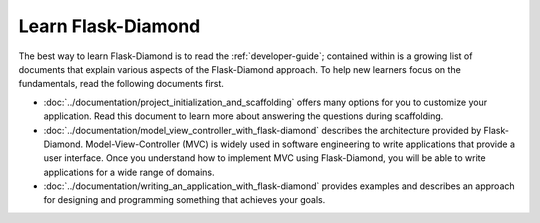 Learn Flask-Diamond
===================

The best way to learn Flask-Diamond is to read the :ref:`developer-guide`; contained within is a growing list of documents that explain various aspects of the Flask-Diamond approach.  To help new learners focus on the fundamentals, read the following documents first.

- :doc:`../documentation/project_initialization_and_scaffolding` offers many options for you to customize your application.  Read this document to learn more about answering the questions during scaffolding.
- :doc:`../documentation/model_view_controller_with_flask-diamond` describes the architecture provided by Flask-Diamond.  Model-View-Controller (MVC) is widely used in software engineering to write applications that provide a user interface.  Once you understand how to implement MVC using Flask-Diamond, you will be able to write applications for a wide range of domains.
- :doc:`../documentation/writing_an_application_with_flask-diamond` provides examples and describes an approach for designing and programming something that achieves your goals.  

.. - :doc:`../about/philosophy` describes some of the higher-level objectives of Flask-Diamond, which influenced the way it was designed.

.. - :doc:`../documentation/configuration_explanation` describes the configuration file, what the settings mean, and how you can change the settings based on how you want to install your application.
